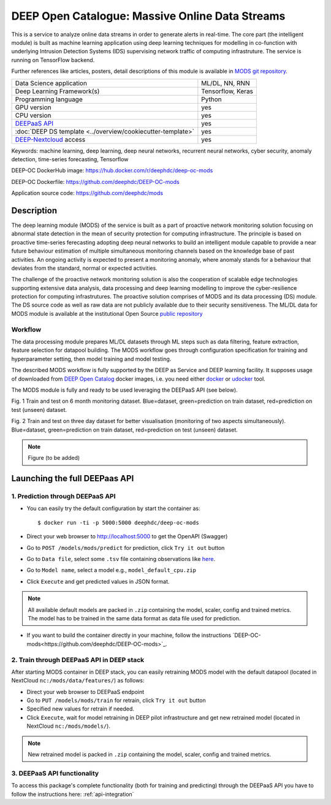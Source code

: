 DEEP Open Catalogue: Massive Online Data Streams
================================================

This is a service to analyze online data streams in order to generate alerts in real-time. 
The core part (the intelligent module) is built as 
machine learning application using deep learning techniques for modelling 
in co-function with underlying Intrusion Detection Systems (IDS) supervising network traffic 
of computing infrastruture. 
The service is running on TensorFlow backend. 

Further references like articles, posters, detail descriptions of this module is available 
in `MODS git repository <https://github.com/deephdc/mods/tree/master/references>`_.

+-----------------------------------------------------------------+---------------------+
| Data Science application                                        |   ML/DL, NN, RNN    |
+-----------------------------------------------------------------+---------------------+
| Deep Learning Framework(s)                                      |  Tensorflow, Keras  |
+-----------------------------------------------------------------+---------------------+
| Programming language                                            |      Python         |
+-----------------------------------------------------------------+---------------------+
| GPU version                                                     |        yes          |
+-----------------------------------------------------------------+---------------------+
| CPU version                                                     |        yes          |
+-----------------------------------------------------------------+---------------------+
| `DEEPaaS API <https://deepaas.readthedocs.io/en/stable/>`_      |        yes          |
+-----------------------------------------------------------------+---------------------+ 
| :doc:`DEEP DS template <../overview/cookiecutter-template>`     |        yes          |
+-----------------------------------------------------------------+---------------------+
| `DEEP-Nextcloud <https://nc.deep-hybrid-datacloud.eu/>`_ access |        yes          |
+-----------------------------------------------------------------+---------------------+

Keywords: machine learning, deep learning, deep neural networks, recurrent neural networks, cyber security, anomaly detection, time-series forecasting, Tensorflow

DEEP-OC DockerHub image: https://hub.docker.com/r/deephdc/deep-oc-mods

DEEP-OC Dockerfile: https://github.com/deephdc/DEEP-OC-mods

Application source code: https://github.com/deephdc/mods


Description
-----------

The deep learning module (MODS) of the service is built as a part of 
proactive network monitoring solution focusing on abnormal state detection 
in the mean of security protection for computing infrastructure. 
The principle is based on proactive time-series ferecasting adopting deep neural networks 
to build an intelligent module capable to provide a near future behaviour estimation 
of multiple simultaneous monitoring channels based on the knowledge base of past activities.
An ongoing activity is expected to present a monitoring anomaly, where anomaly stands for a behaviour 
that deviates from the standard, normal or expected activities.

The challenge of the proactive network monitoring solution is also 
the cooperation of scalable edge technologies supporting
extensive data analysis, data processing and deep learning modelling 
to improve the cyber-resilience protection for computing infrastrutures.
The proactive solution comprises of MODS and its data processing (DS) module. 
The DS source code as well as raw data are not publicly available due to their security sensitiveness.
The ML/DL data for MODS module is available at the institutional Open Source 
`public repository  <https:digital.csic.es>`_


Workflow
^^^^^^^^

The data processing module prepares ML/DL datasets through ML steps such as data filtering,
feature extraction, feature selection for datapool building. 
The MODS workflow goes through configuration specification for training and hyperparameter setting, 
then model training and model testing.

The described MODS workflow is fully supported by the DEEP as Service and DEEP learning facility. 
It supposes usage of downloaded from 
`DEEP Open Catalog <https://marketplace.deep-hybrid-datacloud.eu/>`_ docker images, 
i.e. you need either 
`docker <https://docs.docker.com/install/#supported-platforms>`_ or 
`udocker <https://github.com/indigo-dc/udocker/releases>`_ tool.

The MODS module is fully and ready to be used leveraging the DEEPaaS API (see below).

.. image:: ../../_static/mods_20181015_lstm_6m_1h_1h.png
Fig. 1 Train and test on 6 month monitoring dataset. 
Blue=dataset, green=prediction on train dataset, red=prediction on test (unseen) dataset.

.. image:: ../../_static/mods_20181018-lstm-3days.png
Fig. 2 Train and test on three day dataset for better visualisation (monitoring of two aspects simultaneously).
Blue=dataset, green=prediction on train dataset, red=prediction on test (unseen) dataset.

.. note:: Figure (to be added) 


Launching the full DEEPaas API
------------------------------

1. Prediction through DEEPaaS API
^^^^^^^^^^^^^^^^^^^^^^^^^^^^^^^^^

* You can easily try the default configuration by start the container as::

    $ docker run -ti -p 5000:5000 deephdc/deep-oc-mods   
       
* Direct your web browser to http://localhost:5000 to get the OpenAPI (Swagger) 

* Go to ``POST /models/mods/predict`` for prediction, click ``Try it out`` button

* Go to ``Data file``, select some ``.tsv`` file containing observations like `here <https://github.com/deephdc/mods/blob/master/data/test/sample-test-w01h-s10m.tsv>`_. 

* Go to ``Model name``, select a model e.g., ``model_default_cpu.zip``

* Click ``Execute`` and get predicted values in JSON format.

.. note:: All available default models are packed in ``.zip`` containing the model, scaler, config and trained metrics. The model has to be trained in the same data format as data file used for prediction.

* If you want to build the container directly in your machine, follow the instructions `DEEP-OC-mods<https://github.com/deephdc/DEEP-OC-mods>`_.


2. Train through DEEPaaS API in DEEP stack
^^^^^^^^^^^^^^^^^^^^^^^^^^^^^^^^^^^^^^^^^^

After starting MODS container in DEEP stack, you can easily retraining MODS model with the default datapool (located in NextCloud ``nc:/mods/data/features/``) as follows:
     
* Direct your web browser to DEEPaaS endpoint

* Go to ``PUT /models/mods/train`` for retrain, click ``Try it out`` button

* Specified new values for retrain if needed.

* Click ``Execute``, wait for model retraining in DEEP pilot infrastructure and get new retrained model (located in NextCloud ``nc:/mods/models/``).

.. note:: New retrained model is packed in ``.zip`` containing the model, scaler, config and trained metrics.


3. DEEPaaS API functionality
^^^^^^^^^^^^^^^^^^^^^^^^^^^^

To access this package's complete functionality (both for training and predicting) through the DEEPaaS API 
you have to follow the instructions here: :ref:`api-integration`
